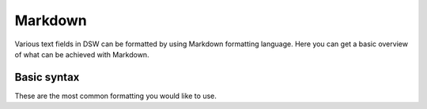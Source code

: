 Markdown
=========

Various text fields in DSW can be formatted by using Markdown formatting language. Here you can get a basic overview of what can be achieved with Markdown.

Basic syntax
--------

These are the most common formatting you would like to use.

=====                                      =====
Formattig                                  Markdown Syntax    
=====                                      =====
**Bold text**                              \*\*Bold text\*\*
*Italic text*                              \*Italic text\*
`Link<https://ds-wizard.org/>`_.           [link](https://ds-wizard.org/)
=====                                      =====